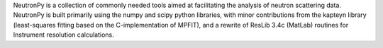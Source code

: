 NeutronPy is a collection of commonly needed tools aimed at facilitating the
analysis of neutron scattering data. NeutronPy is built primarily using the
numpy and scipy python libraries, with minor contributions from the kapteyn
library (least-squares fitting based on the C-implementation of MPFIT), and
a rewrite of ResLib 3.4c (MatLab) routines for Instrument resolution
calculations.



